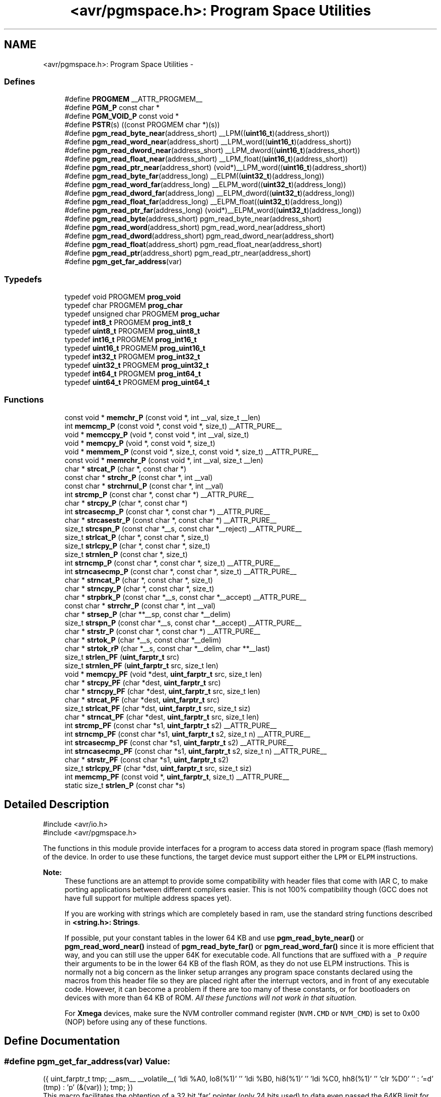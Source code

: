 .TH "<avr/pgmspace.h>: Program Space Utilities" 3 "9 Sep 2016" "Version 2.0.0" "avr-libc" \" -*- nroff -*-
.ad l
.nh
.SH NAME
<avr/pgmspace.h>: Program Space Utilities \- 
.SS "Defines"

.in +1c
.ti -1c
.RI "#define \fBPROGMEM\fP   __ATTR_PROGMEM__"
.br
.ti -1c
.RI "#define \fBPGM_P\fP   const char *"
.br
.ti -1c
.RI "#define \fBPGM_VOID_P\fP   const void *"
.br
.ti -1c
.RI "#define \fBPSTR\fP(s)   ((const PROGMEM char *)(s))"
.br
.ti -1c
.RI "#define \fBpgm_read_byte_near\fP(address_short)   __LPM((\fBuint16_t\fP)(address_short))"
.br
.ti -1c
.RI "#define \fBpgm_read_word_near\fP(address_short)   __LPM_word((\fBuint16_t\fP)(address_short))"
.br
.ti -1c
.RI "#define \fBpgm_read_dword_near\fP(address_short)   __LPM_dword((\fBuint16_t\fP)(address_short))"
.br
.ti -1c
.RI "#define \fBpgm_read_float_near\fP(address_short)   __LPM_float((\fBuint16_t\fP)(address_short))"
.br
.ti -1c
.RI "#define \fBpgm_read_ptr_near\fP(address_short)   (void*)__LPM_word((\fBuint16_t\fP)(address_short))"
.br
.ti -1c
.RI "#define \fBpgm_read_byte_far\fP(address_long)   __ELPM((\fBuint32_t\fP)(address_long))"
.br
.ti -1c
.RI "#define \fBpgm_read_word_far\fP(address_long)   __ELPM_word((\fBuint32_t\fP)(address_long))"
.br
.ti -1c
.RI "#define \fBpgm_read_dword_far\fP(address_long)   __ELPM_dword((\fBuint32_t\fP)(address_long))"
.br
.ti -1c
.RI "#define \fBpgm_read_float_far\fP(address_long)   __ELPM_float((\fBuint32_t\fP)(address_long))"
.br
.ti -1c
.RI "#define \fBpgm_read_ptr_far\fP(address_long)   (void*)__ELPM_word((\fBuint32_t\fP)(address_long))"
.br
.ti -1c
.RI "#define \fBpgm_read_byte\fP(address_short)   pgm_read_byte_near(address_short)"
.br
.ti -1c
.RI "#define \fBpgm_read_word\fP(address_short)   pgm_read_word_near(address_short)"
.br
.ti -1c
.RI "#define \fBpgm_read_dword\fP(address_short)   pgm_read_dword_near(address_short)"
.br
.ti -1c
.RI "#define \fBpgm_read_float\fP(address_short)   pgm_read_float_near(address_short)"
.br
.ti -1c
.RI "#define \fBpgm_read_ptr\fP(address_short)   pgm_read_ptr_near(address_short)"
.br
.ti -1c
.RI "#define \fBpgm_get_far_address\fP(var)"
.br
.in -1c
.SS "Typedefs"

.in +1c
.ti -1c
.RI "typedef void PROGMEM \fBprog_void\fP"
.br
.ti -1c
.RI "typedef char PROGMEM \fBprog_char\fP"
.br
.ti -1c
.RI "typedef unsigned char PROGMEM \fBprog_uchar\fP"
.br
.ti -1c
.RI "typedef \fBint8_t\fP PROGMEM \fBprog_int8_t\fP"
.br
.ti -1c
.RI "typedef \fBuint8_t\fP PROGMEM \fBprog_uint8_t\fP"
.br
.ti -1c
.RI "typedef \fBint16_t\fP PROGMEM \fBprog_int16_t\fP"
.br
.ti -1c
.RI "typedef \fBuint16_t\fP PROGMEM \fBprog_uint16_t\fP"
.br
.ti -1c
.RI "typedef \fBint32_t\fP PROGMEM \fBprog_int32_t\fP"
.br
.ti -1c
.RI "typedef \fBuint32_t\fP PROGMEM \fBprog_uint32_t\fP"
.br
.ti -1c
.RI "typedef \fBint64_t\fP PROGMEM \fBprog_int64_t\fP"
.br
.ti -1c
.RI "typedef \fBuint64_t\fP PROGMEM \fBprog_uint64_t\fP"
.br
.in -1c
.SS "Functions"

.in +1c
.ti -1c
.RI "const void * \fBmemchr_P\fP (const void *, int __val, size_t __len)"
.br
.ti -1c
.RI "int \fBmemcmp_P\fP (const void *, const void *, size_t) __ATTR_PURE__"
.br
.ti -1c
.RI "void * \fBmemccpy_P\fP (void *, const void *, int __val, size_t)"
.br
.ti -1c
.RI "void * \fBmemcpy_P\fP (void *, const void *, size_t)"
.br
.ti -1c
.RI "void * \fBmemmem_P\fP (const void *, size_t, const void *, size_t) __ATTR_PURE__"
.br
.ti -1c
.RI "const void * \fBmemrchr_P\fP (const void *, int __val, size_t __len)"
.br
.ti -1c
.RI "char * \fBstrcat_P\fP (char *, const char *)"
.br
.ti -1c
.RI "const char * \fBstrchr_P\fP (const char *, int __val)"
.br
.ti -1c
.RI "const char * \fBstrchrnul_P\fP (const char *, int __val)"
.br
.ti -1c
.RI "int \fBstrcmp_P\fP (const char *, const char *) __ATTR_PURE__"
.br
.ti -1c
.RI "char * \fBstrcpy_P\fP (char *, const char *)"
.br
.ti -1c
.RI "int \fBstrcasecmp_P\fP (const char *, const char *) __ATTR_PURE__"
.br
.ti -1c
.RI "char * \fBstrcasestr_P\fP (const char *, const char *) __ATTR_PURE__"
.br
.ti -1c
.RI "size_t \fBstrcspn_P\fP (const char *__s, const char *__reject) __ATTR_PURE__"
.br
.ti -1c
.RI "size_t \fBstrlcat_P\fP (char *, const char *, size_t)"
.br
.ti -1c
.RI "size_t \fBstrlcpy_P\fP (char *, const char *, size_t)"
.br
.ti -1c
.RI "size_t \fBstrnlen_P\fP (const char *, size_t)"
.br
.ti -1c
.RI "int \fBstrncmp_P\fP (const char *, const char *, size_t) __ATTR_PURE__"
.br
.ti -1c
.RI "int \fBstrncasecmp_P\fP (const char *, const char *, size_t) __ATTR_PURE__"
.br
.ti -1c
.RI "char * \fBstrncat_P\fP (char *, const char *, size_t)"
.br
.ti -1c
.RI "char * \fBstrncpy_P\fP (char *, const char *, size_t)"
.br
.ti -1c
.RI "char * \fBstrpbrk_P\fP (const char *__s, const char *__accept) __ATTR_PURE__"
.br
.ti -1c
.RI "const char * \fBstrrchr_P\fP (const char *, int __val)"
.br
.ti -1c
.RI "char * \fBstrsep_P\fP (char **__sp, const char *__delim)"
.br
.ti -1c
.RI "size_t \fBstrspn_P\fP (const char *__s, const char *__accept) __ATTR_PURE__"
.br
.ti -1c
.RI "char * \fBstrstr_P\fP (const char *, const char *) __ATTR_PURE__"
.br
.ti -1c
.RI "char * \fBstrtok_P\fP (char *__s, const char *__delim)"
.br
.ti -1c
.RI "char * \fBstrtok_rP\fP (char *__s, const char *__delim, char **__last)"
.br
.ti -1c
.RI "size_t \fBstrlen_PF\fP (\fBuint_farptr_t\fP src)"
.br
.ti -1c
.RI "size_t \fBstrnlen_PF\fP (\fBuint_farptr_t\fP src, size_t len)"
.br
.ti -1c
.RI "void * \fBmemcpy_PF\fP (void *dest, \fBuint_farptr_t\fP src, size_t len)"
.br
.ti -1c
.RI "char * \fBstrcpy_PF\fP (char *dest, \fBuint_farptr_t\fP src)"
.br
.ti -1c
.RI "char * \fBstrncpy_PF\fP (char *dest, \fBuint_farptr_t\fP src, size_t len)"
.br
.ti -1c
.RI "char * \fBstrcat_PF\fP (char *dest, \fBuint_farptr_t\fP src)"
.br
.ti -1c
.RI "size_t \fBstrlcat_PF\fP (char *dst, \fBuint_farptr_t\fP src, size_t siz)"
.br
.ti -1c
.RI "char * \fBstrncat_PF\fP (char *dest, \fBuint_farptr_t\fP src, size_t len)"
.br
.ti -1c
.RI "int \fBstrcmp_PF\fP (const char *s1, \fBuint_farptr_t\fP s2) __ATTR_PURE__"
.br
.ti -1c
.RI "int \fBstrncmp_PF\fP (const char *s1, \fBuint_farptr_t\fP s2, size_t n) __ATTR_PURE__"
.br
.ti -1c
.RI "int \fBstrcasecmp_PF\fP (const char *s1, \fBuint_farptr_t\fP s2) __ATTR_PURE__"
.br
.ti -1c
.RI "int \fBstrncasecmp_PF\fP (const char *s1, \fBuint_farptr_t\fP s2, size_t n) __ATTR_PURE__"
.br
.ti -1c
.RI "char * \fBstrstr_PF\fP (const char *s1, \fBuint_farptr_t\fP s2)"
.br
.ti -1c
.RI "size_t \fBstrlcpy_PF\fP (char *dst, \fBuint_farptr_t\fP src, size_t siz)"
.br
.ti -1c
.RI "int \fBmemcmp_PF\fP (const void *, \fBuint_farptr_t\fP, size_t) __ATTR_PURE__"
.br
.ti -1c
.RI "static size_t \fBstrlen_P\fP (const char *s)"
.br
.in -1c
.SH "Detailed Description"
.PP 
.PP
.nf
    #include <avr/io.h>
    #include <avr/pgmspace.h>
.fi
.PP
.PP
The functions in this module provide interfaces for a program to access data stored in program space (flash memory) of the device. In order to use these functions, the target device must support either the \fCLPM\fP or \fCELPM\fP instructions.
.PP
\fBNote:\fP
.RS 4
These functions are an attempt to provide some compatibility with header files that come with IAR C, to make porting applications between different compilers easier. This is not 100% compatibility though (GCC does not have full support for multiple address spaces yet).
.PP
If you are working with strings which are completely based in ram, use the standard string functions described in \fB<string.h>: Strings\fP.
.PP
If possible, put your constant tables in the lower 64 KB and use \fBpgm_read_byte_near()\fP or \fBpgm_read_word_near()\fP instead of \fBpgm_read_byte_far()\fP or \fBpgm_read_word_far()\fP since it is more efficient that way, and you can still use the upper 64K for executable code. All functions that are suffixed with a \fC_P\fP \fIrequire\fP their arguments to be in the lower 64 KB of the flash ROM, as they do not use ELPM instructions. This is normally not a big concern as the linker setup arranges any program space constants declared using the macros from this header file so they are placed right after the interrupt vectors, and in front of any executable code. However, it can become a problem if there are too many of these constants, or for bootloaders on devices with more than 64 KB of ROM. \fIAll these functions will not work in that situation.\fP
.PP
For \fBXmega\fP devices, make sure the NVM controller command register (\fCNVM.CMD\fP or \fCNVM_CMD\fP) is set to 0x00 (NOP) before using any of these functions. 
.RE
.PP

.SH "Define Documentation"
.PP 
.SS "#define pgm_get_far_address(var)"\fBValue:\fP
.PP
.nf
({                                                    \
    uint_farptr_t tmp;                                \
                                                      \
    __asm__ __volatile__(                             \
                                                      \
            'ldi    %A0, lo8(%1)'           '\n\t'    \
            'ldi    %B0, hi8(%1)'           '\n\t'    \
            'ldi    %C0, hh8(%1)'           '\n\t'    \
            'clr    %D0'                    '\n\t'    \
        :                                             \
            '=d' (tmp)                                \
        :                                             \
            'p'  (&(var))                             \
    );                                                \
    tmp;                                              \
})
.fi
This macro facilitates the obtention of a 32 bit 'far' pointer (only 24 bits used) to data even passed the 64KB limit for the 16 bit ordinary pointer. It is similar to the '&' operator, with some limitations.
.PP
Comments:
.PP
.IP "\(bu" 2
The overhead is minimal and it's mainly due to the 32 bit size operation.
.PP
.PP
.IP "\(bu" 2
24 bit sizes guarantees the code compatibility for use in future devices.
.PP
.PP
.IP "\(bu" 2
hh8() is an undocumented feature but seems to give the third significant byte of a 32 bit data and accepts symbols, complementing the functionality of hi8() and lo8(). There is not an equivalent assembler function to get the high significant byte.
.PP
.PP
.IP "\(bu" 2
'var' has to be resolved at linking time as an existing symbol, i.e, a simple type variable name, an array name (not an indexed element of the array, if the index is a constant the compiler does not complain but fails to get the address if optimization is enabled), a struct name or a struct field name, a function identifier, a linker defined identifier,...
.PP
.PP
.IP "\(bu" 2
The returned value is the identifier's VMA (virtual memory address) determined by the linker and falls in the corresponding memory region. The AVR Harvard architecture requires non overlapping VMA areas for the multiple address spaces in the processor: Flash ROM, RAM, and EEPROM. Typical offset for this are 0x00000000, 0x00800xx0, and 0x00810000 respectively, derived from the linker script used and linker options. The value returned can be seen then as a universal pointer. 
.PP

.SS "#define PGM_P   const char *"Used to declare a variable that is a pointer to a string in program space. 
.SS "#define pgm_read_byte(address_short)   pgm_read_byte_near(address_short)"Read a byte from the program space with a 16-bit (near) address.
.PP
\fBNote:\fP
.RS 4
The address is a byte address. The address is in the program space. 
.RE
.PP

.SS "#define pgm_read_byte_far(address_long)   __ELPM((\fBuint32_t\fP)(address_long))"Read a byte from the program space with a 32-bit (far) address.
.PP
\fBNote:\fP
.RS 4
The address is a byte address. The address is in the program space. 
.RE
.PP

.SS "#define pgm_read_byte_near(address_short)   __LPM((\fBuint16_t\fP)(address_short))"Read a byte from the program space with a 16-bit (near) address. 
.PP
\fBNote:\fP
.RS 4
The address is a byte address. The address is in the program space. 
.RE
.PP

.SS "#define pgm_read_dword(address_short)   pgm_read_dword_near(address_short)"Read a double word from the program space with a 16-bit (near) address.
.PP
\fBNote:\fP
.RS 4
The address is a byte address. The address is in the program space. 
.RE
.PP

.SS "#define pgm_read_dword_far(address_long)   __ELPM_dword((\fBuint32_t\fP)(address_long))"Read a double word from the program space with a 32-bit (far) address.
.PP
\fBNote:\fP
.RS 4
The address is a byte address. The address is in the program space. 
.RE
.PP

.SS "#define pgm_read_dword_near(address_short)   __LPM_dword((\fBuint16_t\fP)(address_short))"Read a double word from the program space with a 16-bit (near) address. 
.PP
\fBNote:\fP
.RS 4
The address is a byte address. The address is in the program space. 
.RE
.PP

.SS "#define pgm_read_float(address_short)   pgm_read_float_near(address_short)"Read a float from the program space with a 16-bit (near) address.
.PP
\fBNote:\fP
.RS 4
The address is a byte address. The address is in the program space. 
.RE
.PP

.SS "#define pgm_read_float_far(address_long)   __ELPM_float((\fBuint32_t\fP)(address_long))"Read a float from the program space with a 32-bit (far) address.
.PP
\fBNote:\fP
.RS 4
The address is a byte address. The address is in the program space. 
.RE
.PP

.SS "#define pgm_read_float_near(address_short)   __LPM_float((\fBuint16_t\fP)(address_short))"Read a float from the program space with a 16-bit (near) address. 
.PP
\fBNote:\fP
.RS 4
The address is a byte address. The address is in the program space. 
.RE
.PP

.SS "#define pgm_read_ptr(address_short)   pgm_read_ptr_near(address_short)"Read a pointer from the program space with a 16-bit (near) address.
.PP
\fBNote:\fP
.RS 4
The address is a byte address. The address is in the program space. 
.RE
.PP

.SS "#define pgm_read_ptr_far(address_long)   (void*)__ELPM_word((\fBuint32_t\fP)(address_long))"Read a pointer from the program space with a 32-bit (far) address.
.PP
\fBNote:\fP
.RS 4
The address is a byte address. The address is in the program space. 
.RE
.PP

.SS "#define pgm_read_ptr_near(address_short)   (void*)__LPM_word((\fBuint16_t\fP)(address_short))"Read a pointer from the program space with a 16-bit (near) address. 
.PP
\fBNote:\fP
.RS 4
The address is a byte address. The address is in the program space. 
.RE
.PP

.SS "#define pgm_read_word(address_short)   pgm_read_word_near(address_short)"Read a word from the program space with a 16-bit (near) address.
.PP
\fBNote:\fP
.RS 4
The address is a byte address. The address is in the program space. 
.RE
.PP

.SS "#define pgm_read_word_far(address_long)   __ELPM_word((\fBuint32_t\fP)(address_long))"Read a word from the program space with a 32-bit (far) address.
.PP
\fBNote:\fP
.RS 4
The address is a byte address. The address is in the program space. 
.RE
.PP

.SS "#define pgm_read_word_near(address_short)   __LPM_word((\fBuint16_t\fP)(address_short))"Read a word from the program space with a 16-bit (near) address. 
.PP
\fBNote:\fP
.RS 4
The address is a byte address. The address is in the program space. 
.RE
.PP

.SS "#define PGM_VOID_P   const void *"Used to declare a generic pointer to an object in program space. 
.SS "#define PROGMEM   __ATTR_PROGMEM__"Attribute to use in order to declare an object being located in flash ROM. 
.SS "#define PSTR(s)   ((const PROGMEM char *)(s))"Used to declare a static pointer to a string in program space. 
.SH "Typedef Documentation"
.PP 
.SS "\fBprog_char\fP"\fBNote:\fP
.RS 4
DEPRECATED
.RE
.PP
This typedef is now deprecated because the usage of the __progmem__ attribute on a type is not supported in GCC. However, the use of the __progmem__ attribute on a variable declaration is supported, and this is now the recommended usage.
.PP
The typedef is only visible if the macro __PROG_TYPES_COMPAT__ has been defined before including <\fBavr/pgmspace.h\fP> (either by a \fC#define\fP directive, or by a -D compiler option.)
.PP
Type of a 'char' object located in flash ROM. 
.SS "\fBprog_int16_t\fP"\fBNote:\fP
.RS 4
DEPRECATED
.RE
.PP
This typedef is now deprecated because the usage of the __progmem__ attribute on a type is not supported in GCC. However, the use of the __progmem__ attribute on a variable declaration is supported, and this is now the recommended usage.
.PP
The typedef is only visible if the macro __PROG_TYPES_COMPAT__ has been defined before including <\fBavr/pgmspace.h\fP> (either by a \fC#define\fP directive, or by a -D compiler option.)
.PP
Type of an 'int16_t' object located in flash ROM. 
.SS "\fBprog_int32_t\fP"\fBNote:\fP
.RS 4
DEPRECATED
.RE
.PP
This typedef is now deprecated because the usage of the __progmem__ attribute on a type is not supported in GCC. However, the use of the __progmem__ attribute on a variable declaration is supported, and this is now the recommended usage.
.PP
The typedef is only visible if the macro __PROG_TYPES_COMPAT__ has been defined before including <\fBavr/pgmspace.h\fP> (either by a \fC#define\fP directive, or by a -D compiler option.)
.PP
Type of an 'int32_t' object located in flash ROM. 
.SS "\fBprog_int64_t\fP"\fBNote:\fP
.RS 4
DEPRECATED
.RE
.PP
This typedef is now deprecated because the usage of the __progmem__ attribute on a type is not supported in GCC. However, the use of the __progmem__ attribute on a variable declaration is supported, and this is now the recommended usage.
.PP
The typedef is only visible if the macro __PROG_TYPES_COMPAT__ has been defined before including <\fBavr/pgmspace.h\fP> (either by a \fC#define\fP directive, or by a -D compiler option.)
.PP
Type of an 'int64_t' object located in flash ROM.
.PP
\fBNote:\fP
.RS 4
This type is not available when the compiler option -mint8 is in effect. 
.RE
.PP

.SS "\fBprog_int8_t\fP"\fBNote:\fP
.RS 4
DEPRECATED
.RE
.PP
This typedef is now deprecated because the usage of the __progmem__ attribute on a type is not supported in GCC. However, the use of the __progmem__ attribute on a variable declaration is supported, and this is now the recommended usage.
.PP
The typedef is only visible if the macro __PROG_TYPES_COMPAT__ has been defined before including <\fBavr/pgmspace.h\fP> (either by a \fC#define\fP directive, or by a -D compiler option.)
.PP
Type of an 'int8_t' object located in flash ROM. 
.SS "\fBprog_uchar\fP"\fBNote:\fP
.RS 4
DEPRECATED
.RE
.PP
This typedef is now deprecated because the usage of the __progmem__ attribute on a type is not supported in GCC. However, the use of the __progmem__ attribute on a variable declaration is supported, and this is now the recommended usage.
.PP
The typedef is only visible if the macro __PROG_TYPES_COMPAT__ has been defined before including <\fBavr/pgmspace.h\fP> (either by a \fC#define\fP directive, or by a -D compiler option.)
.PP
Type of an 'unsigned char' object located in flash ROM. 
.SS "\fBprog_uint16_t\fP"\fBNote:\fP
.RS 4
DEPRECATED
.RE
.PP
This typedef is now deprecated because the usage of the __progmem__ attribute on a type is not supported in GCC. However, the use of the __progmem__ attribute on a variable declaration is supported, and this is now the recommended usage.
.PP
The typedef is only visible if the macro __PROG_TYPES_COMPAT__ has been defined before including <\fBavr/pgmspace.h\fP> (either by a \fC#define\fP directive, or by a -D compiler option.)
.PP
Type of an 'uint16_t' object located in flash ROM. 
.SS "\fBprog_uint32_t\fP"\fBNote:\fP
.RS 4
DEPRECATED
.RE
.PP
This typedef is now deprecated because the usage of the __progmem__ attribute on a type is not supported in GCC. However, the use of the __progmem__ attribute on a variable declaration is supported, and this is now the recommended usage.
.PP
The typedef is only visible if the macro __PROG_TYPES_COMPAT__ has been defined before including <\fBavr/pgmspace.h\fP> (either by a \fC#define\fP directive, or by a -D compiler option.)
.PP
Type of an 'uint32_t' object located in flash ROM. 
.SS "\fBprog_uint64_t\fP"\fBNote:\fP
.RS 4
DEPRECATED
.RE
.PP
This typedef is now deprecated because the usage of the __progmem__ attribute on a type is not supported in GCC. However, the use of the __progmem__ attribute on a variable declaration is supported, and this is now the recommended usage.
.PP
The typedef is only visible if the macro __PROG_TYPES_COMPAT__ has been defined before including <\fBavr/pgmspace.h\fP> (either by a \fC#define\fP directive, or by a -D compiler option.)
.PP
Type of an 'uint64_t' object located in flash ROM.
.PP
\fBNote:\fP
.RS 4
This type is not available when the compiler option -mint8 is in effect. 
.RE
.PP

.SS "\fBprog_uint8_t\fP"\fBNote:\fP
.RS 4
DEPRECATED
.RE
.PP
This typedef is now deprecated because the usage of the __progmem__ attribute on a type is not supported in GCC. However, the use of the __progmem__ attribute on a variable declaration is supported, and this is now the recommended usage.
.PP
The typedef is only visible if the macro __PROG_TYPES_COMPAT__ has been defined before including <\fBavr/pgmspace.h\fP> (either by a \fC#define\fP directive, or by a -D compiler option.)
.PP
Type of an 'uint8_t' object located in flash ROM. 
.SS "\fBprog_void\fP"\fBNote:\fP
.RS 4
DEPRECATED
.RE
.PP
This typedef is now deprecated because the usage of the __progmem__ attribute on a type is not supported in GCC. However, the use of the __progmem__ attribute on a variable declaration is supported, and this is now the recommended usage.
.PP
The typedef is only visible if the macro __PROG_TYPES_COMPAT__ has been defined before including <\fBavr/pgmspace.h\fP> (either by a \fC#define\fP directive, or by a -D compiler option.)
.PP
Type of a 'void' object located in flash ROM. Does not make much sense by itself, but can be used to declare a 'void *' object in flash ROM. 
.SH "Function Documentation"
.PP 
.SS "void * memccpy_P (void * dest, const void * src, int val, size_t len)"This function is similar to \fBmemccpy()\fP except that \fCsrc\fP is pointer to a string in program space. 
.SS "const void * memchr_P (const void * s, int val, size_t len)"
.PP
Scan flash memory for a character. The \fBmemchr_P()\fP function scans the first \fClen\fP bytes of the flash memory area pointed to by \fCs\fP for the character \fCval\fP. The first byte to match \fCval\fP (interpreted as an unsigned character) stops the operation.
.PP
\fBReturns:\fP
.RS 4
The \fBmemchr_P()\fP function returns a pointer to the matching byte or \fCNULL\fP if the character does not occur in the given memory area. 
.RE
.PP

.SS "int memcmp_P (const void * s1, const void * s2, size_t len)"
.PP
Compare memory areas. The \fBmemcmp_P()\fP function compares the first \fClen\fP bytes of the memory areas \fCs1\fP and flash \fCs2\fP. The comparision is performed using unsigned char operations.
.PP
\fBReturns:\fP
.RS 4
The \fBmemcmp_P()\fP function returns an integer less than, equal to, or greater than zero if the first \fClen\fP bytes of \fCs1\fP is found, respectively, to be less than, to match, or be greater than the first \fClen\fP bytes of \fCs2\fP. 
.RE
.PP

.SS "int memcmp_PF (const void * s1, \fBuint_farptr_t\fP s2, size_t len)"
.PP
Compare memory areas. The \fBmemcmp_PF()\fP function compares the first \fClen\fP bytes of the memory areas \fCs1\fP and flash \fCs2\fP. The comparision is performed using unsigned char operations. It is an equivalent of \fBmemcmp_P()\fP function, except that it is capable working on all FLASH including the exteded area above 64kB.
.PP
\fBReturns:\fP
.RS 4
The \fBmemcmp_PF()\fP function returns an integer less than, equal to, or greater than zero if the first \fClen\fP bytes of \fCs1\fP is found, respectively, to be less than, to match, or be greater than the first \fClen\fP bytes of \fCs2\fP. 
.RE
.PP

.SS "void * memcpy_P (void * dest, const void * src, size_t n)"The \fBmemcpy_P()\fP function is similar to \fBmemcpy()\fP, except the src string resides in program space.
.PP
\fBReturns:\fP
.RS 4
The \fBmemcpy_P()\fP function returns a pointer to dest. 
.RE
.PP

.SS "void * memcpy_PF (void * dest, \fBuint_farptr_t\fP src, size_t n)"
.PP
Copy a memory block from flash to SRAM. The \fBmemcpy_PF()\fP function is similar to \fBmemcpy()\fP, except the data is copied from the program space and is addressed using a far pointer.
.PP
\fBParameters:\fP
.RS 4
\fIdest\fP A pointer to the destination buffer 
.br
\fIsrc\fP A far pointer to the origin of data in flash memory 
.br
\fIn\fP The number of bytes to be copied
.RE
.PP
\fBReturns:\fP
.RS 4
The \fBmemcpy_PF()\fP function returns a pointer to \fIdst\fP. The contents of RAMPZ SFR are undefined when the function returns. 
.RE
.PP

.SS "void * memmem_P (const void * s1, size_t len1, const void * s2, size_t len2)"The \fBmemmem_P()\fP function is similar to \fBmemmem()\fP except that \fCs2\fP is pointer to a string in program space. 
.SS "const void memrchr_P (const void * src, int val, size_t len)"The \fBmemrchr_P()\fP function is like the \fBmemchr_P()\fP function, except that it searches backwards from the end of the \fClen\fP bytes pointed to by \fCsrc\fP instead of forwards from the front. (Glibc, GNU extension.)
.PP
\fBReturns:\fP
.RS 4
The \fBmemrchr_P()\fP function returns a pointer to the matching byte or \fCNULL\fP if the character does not occur in the given memory area. 
.RE
.PP

.SS "int strcasecmp_P (const char * s1, const char * s2)"
.PP
Compare two strings ignoring case. The \fBstrcasecmp_P()\fP function compares the two strings \fCs1\fP and \fCs2\fP, ignoring the case of the characters.
.PP
\fBParameters:\fP
.RS 4
\fIs1\fP A pointer to a string in the devices SRAM. 
.br
\fIs2\fP A pointer to a string in the devices Flash.
.RE
.PP
\fBReturns:\fP
.RS 4
The \fBstrcasecmp_P()\fP function returns an integer less than, equal to, or greater than zero if \fCs1\fP is found, respectively, to be less than, to match, or be greater than \fCs2\fP. A consequence of the ordering used by \fBstrcasecmp_P()\fP is that if \fCs1\fP is an initial substring of \fCs2\fP, then \fCs1\fP is considered to be 'less than' \fCs2\fP. 
.RE
.PP

.SS "int strcasecmp_PF (const char * s1, \fBuint_farptr_t\fP s2)"
.PP
Compare two strings ignoring case. The \fBstrcasecmp_PF()\fP function compares the two strings \fIs1\fP and \fIs2\fP, ignoring the case of the characters.
.PP
\fBParameters:\fP
.RS 4
\fIs1\fP A pointer to the first string in SRAM 
.br
\fIs2\fP A far pointer to the second string in Flash
.RE
.PP
\fBReturns:\fP
.RS 4
The \fBstrcasecmp_PF()\fP function returns an integer less than, equal to, or greater than zero if \fIs1\fP is found, respectively, to be less than, to match, or be greater than \fIs2\fP. The contents of RAMPZ SFR are undefined when the function returns. 
.RE
.PP

.SS "char * strcasestr_P (const char * s1, const char * s2)"This funtion is similar to \fBstrcasestr()\fP except that \fCs2\fP is pointer to a string in program space. 
.SS "char * strcat_P (char * dest, const char * src)"The \fBstrcat_P()\fP function is similar to \fBstrcat()\fP except that the \fIsrc\fP string must be located in program space (flash).
.PP
\fBReturns:\fP
.RS 4
The \fBstrcat()\fP function returns a pointer to the resulting string \fIdest\fP. 
.RE
.PP

.SS "char * strcat_PF (char * dst, \fBuint_farptr_t\fP src)"
.PP
Concatenates two strings. The \fBstrcat_PF()\fP function is similar to \fBstrcat()\fP except that the \fIsrc\fP string must be located in program space (flash) and is addressed using a far pointer
.PP
\fBParameters:\fP
.RS 4
\fIdst\fP A pointer to the destination string in SRAM 
.br
\fIsrc\fP A far pointer to the string to be appended in Flash
.RE
.PP
\fBReturns:\fP
.RS 4
The \fBstrcat_PF()\fP function returns a pointer to the resulting string \fIdst\fP. The contents of RAMPZ SFR are undefined when the function returns 
.RE
.PP

.SS "const char * strchr_P (const char * s, int val)"
.PP
Locate character in program space string. The \fBstrchr_P()\fP function locates the first occurrence of \fCval\fP (converted to a char) in the string pointed to by \fCs\fP in program space. The terminating null character is considered to be part of the string.
.PP
The \fBstrchr_P()\fP function is similar to \fBstrchr()\fP except that \fCs\fP is pointer to a string in program space.
.PP
\fBReturns:\fP
.RS 4
The \fBstrchr_P()\fP function returns a pointer to the matched character or \fCNULL\fP if the character is not found. 
.RE
.PP

.SS "const char * strchrnul_P (const char * s, int c)"The \fBstrchrnul_P()\fP function is like \fBstrchr_P()\fP except that if \fCc\fP is not found in \fCs\fP, then it returns a pointer to the null byte at the end of \fCs\fP, rather than \fCNULL\fP. (Glibc, GNU extension.)
.PP
\fBReturns:\fP
.RS 4
The \fBstrchrnul_P()\fP function returns a pointer to the matched character, or a pointer to the null byte at the end of \fCs\fP (i.e., \fCs+strlen\fP(s)) if the character is not found. 
.RE
.PP

.SS "int strcmp_P (const char * s1, const char * s2)"The \fBstrcmp_P()\fP function is similar to \fBstrcmp()\fP except that \fCs2\fP is pointer to a string in program space.
.PP
\fBReturns:\fP
.RS 4
The \fBstrcmp_P()\fP function returns an integer less than, equal to, or greater than zero if \fCs1\fP is found, respectively, to be less than, to match, or be greater than \fCs2\fP. A consequence of the ordering used by \fBstrcmp_P()\fP is that if \fCs1\fP is an initial substring of \fCs2\fP, then \fCs1\fP is considered to be 'less than' \fCs2\fP. 
.RE
.PP

.SS "int strcmp_PF (const char * s1, \fBuint_farptr_t\fP s2)"
.PP
Compares two strings. The \fBstrcmp_PF()\fP function is similar to \fBstrcmp()\fP except that \fIs2\fP is a far pointer to a string in program space.
.PP
\fBParameters:\fP
.RS 4
\fIs1\fP A pointer to the first string in SRAM 
.br
\fIs2\fP A far pointer to the second string in Flash
.RE
.PP
\fBReturns:\fP
.RS 4
The \fBstrcmp_PF()\fP function returns an integer less than, equal to, or greater than zero if \fIs1\fP is found, respectively, to be less than, to match, or be greater than \fIs2\fP. The contents of RAMPZ SFR are undefined when the function returns. 
.RE
.PP

.SS "char * strcpy_P (char * dest, const char * src)"The \fBstrcpy_P()\fP function is similar to \fBstrcpy()\fP except that src is a pointer to a string in program space.
.PP
\fBReturns:\fP
.RS 4
The \fBstrcpy_P()\fP function returns a pointer to the destination string dest. 
.RE
.PP

.SS "char * strcpy_PF (char * dst, \fBuint_farptr_t\fP src)"
.PP
Duplicate a string. The \fBstrcpy_PF()\fP function is similar to \fBstrcpy()\fP except that \fIsrc\fP is a far pointer to a string in program space.
.PP
\fBParameters:\fP
.RS 4
\fIdst\fP A pointer to the destination string in SRAM 
.br
\fIsrc\fP A far pointer to the source string in Flash
.RE
.PP
\fBReturns:\fP
.RS 4
The \fBstrcpy_PF()\fP function returns a pointer to the destination string \fIdst\fP. The contents of RAMPZ SFR are undefined when the funcion returns. 
.RE
.PP

.SS "size_t strcspn_P (const char * s, const char * reject)"The \fBstrcspn_P()\fP function calculates the length of the initial segment of \fCs\fP which consists entirely of characters not in \fCreject\fP. This function is similar to \fBstrcspn()\fP except that \fCreject\fP is a pointer to a string in program space.
.PP
\fBReturns:\fP
.RS 4
The \fBstrcspn_P()\fP function returns the number of characters in the initial segment of \fCs\fP which are not in the string \fCreject\fP. The terminating zero is not considered as a part of string. 
.RE
.PP

.SS "size_t strlcat_P (char * dst, const char * src, size_t siz)"
.PP
Concatenate two strings. The \fBstrlcat_P()\fP function is similar to \fBstrlcat()\fP, except that the \fCsrc\fP string must be located in program space (flash).
.PP
Appends \fCsrc\fP to string \fCdst\fP of size \fCsiz\fP (unlike \fBstrncat()\fP, \fCsiz\fP is the full size of \fCdst\fP, not space left). At most \fCsiz-1\fP characters will be copied. Always NULL terminates (unless \fCsiz\fP <= \fCstrlen(dst)\fP).
.PP
\fBReturns:\fP
.RS 4
The \fBstrlcat_P()\fP function returns strlen(src) + MIN(siz, strlen(initial dst)). If retval >= siz, truncation occurred. 
.RE
.PP

.SS "size_t strlcat_PF (char * dst, \fBuint_farptr_t\fP src, size_t n)"
.PP
Concatenate two strings. The \fBstrlcat_PF()\fP function is similar to \fBstrlcat()\fP, except that the \fIsrc\fP string must be located in program space (flash) and is addressed using a far pointer.
.PP
Appends src to string dst of size \fIn\fP (unlike \fBstrncat()\fP, \fIn\fP is the full size of \fIdst\fP, not space left). At most \fIn-1\fP characters will be copied. Always NULL terminates (unless \fIn\fP <= strlen(\fIdst\fP)).
.PP
\fBParameters:\fP
.RS 4
\fIdst\fP A pointer to the destination string in SRAM 
.br
\fIsrc\fP A far pointer to the source string in Flash 
.br
\fIn\fP The total number of bytes allocated to the destination string
.RE
.PP
\fBReturns:\fP
.RS 4
The \fBstrlcat_PF()\fP function returns strlen(\fIsrc\fP) + MIN(\fIn\fP, strlen(initial \fIdst\fP)). If retval >= \fIn\fP, truncation occurred. The contents of RAMPZ SFR are undefined when the funcion returns. 
.RE
.PP

.SS "size_t strlcpy_P (char * dst, const char * src, size_t siz)"
.PP
Copy a string from progmem to RAM. Copy \fCsrc\fP to string \fCdst\fP of size \fCsiz\fP. At most \fCsiz-1\fP characters will be copied. Always NULL terminates (unless \fCsiz\fP == 0). The \fBstrlcpy_P()\fP function is similar to \fBstrlcpy()\fP except that the \fCsrc\fP is pointer to a string in memory space.
.PP
\fBReturns:\fP
.RS 4
The \fBstrlcpy_P()\fP function returns strlen(src). If retval >= siz, truncation occurred. 
.RE
.PP

.SS "size_t strlcpy_PF (char * dst, \fBuint_farptr_t\fP src, size_t siz)"
.PP
Copy a string from progmem to RAM. Copy src to string dst of size siz. At most siz-1 characters will be copied. Always NULL terminates (unless siz == 0).
.PP
\fBReturns:\fP
.RS 4
The \fBstrlcpy_PF()\fP function returns strlen(src). If retval >= siz, truncation occurred. The contents of RAMPZ SFR are undefined when the function returns. 
.RE
.PP

.SS "size_t strlen_P (const char * src)\fC [static]\fP"The \fBstrlen_P()\fP function is similar to \fBstrlen()\fP, except that src is a pointer to a string in program space.
.PP
\fBReturns:\fP
.RS 4
The \fBstrlen_P()\fP function returns the number of characters in src.
.RE
.PP
\fBNote:\fP
.RS 4
\fBstrlen_P()\fP is implemented as an inline function in the \fBavr/pgmspace.h\fP header file, which will check if the length of the string is a constant and known at compile time. If it is not known at compile time, the macro will issue a call to __strlen_P() which will then calculate the length of the string as normal. 
.RE
.PP

.SS "size_t strlen_PF (\fBuint_farptr_t\fP s)"
.PP
Obtain the length of a string. The \fBstrlen_PF()\fP function is similar to \fBstrlen()\fP, except that \fIs\fP is a far pointer to a string in program space.
.PP
\fBParameters:\fP
.RS 4
\fIs\fP A far pointer to the string in flash
.RE
.PP
\fBReturns:\fP
.RS 4
The \fBstrlen_PF()\fP function returns the number of characters in \fIs\fP. The contents of RAMPZ SFR are undefined when the function returns. 
.RE
.PP

.SS "int strncasecmp_P (const char * s1, const char * s2, size_t n)"
.PP
Compare two strings ignoring case. The \fBstrncasecmp_P()\fP function is similar to \fBstrcasecmp_P()\fP, except it only compares the first \fCn\fP characters of \fCs1\fP.
.PP
\fBParameters:\fP
.RS 4
\fIs1\fP A pointer to a string in the devices SRAM. 
.br
\fIs2\fP A pointer to a string in the devices Flash. 
.br
\fIn\fP The maximum number of bytes to compare.
.RE
.PP
\fBReturns:\fP
.RS 4
The \fBstrncasecmp_P()\fP function returns an integer less than, equal to, or greater than zero if \fCs1\fP (or the first \fCn\fP bytes thereof) is found, respectively, to be less than, to match, or be greater than \fCs2\fP. A consequence of the ordering used by \fBstrncasecmp_P()\fP is that if \fCs1\fP is an initial substring of \fCs2\fP, then \fCs1\fP is considered to be 'less than' \fCs2\fP. 
.RE
.PP

.SS "int strncasecmp_PF (const char * s1, \fBuint_farptr_t\fP s2, size_t n)"
.PP
Compare two strings ignoring case. The \fBstrncasecmp_PF()\fP function is similar to \fBstrcasecmp_PF()\fP, except it only compares the first \fIn\fP characters of \fIs1\fP and the string in flash is addressed using a far pointer.
.PP
\fBParameters:\fP
.RS 4
\fIs1\fP A pointer to a string in SRAM 
.br
\fIs2\fP A far pointer to a string in Flash 
.br
\fIn\fP The maximum number of bytes to compare
.RE
.PP
\fBReturns:\fP
.RS 4
The \fBstrncasecmp_PF()\fP function returns an integer less than, equal to, or greater than zero if \fIs1\fP (or the first \fIn\fP bytes thereof) is found, respectively, to be less than, to match, or be greater than \fIs2\fP. The contents of RAMPZ SFR are undefined when the function returns. 
.RE
.PP

.SS "char * strncat_P (char * dest, const char * src, size_t len)"
.PP
Concatenate two strings. The \fBstrncat_P()\fP function is similar to \fBstrncat()\fP, except that the \fIsrc\fP string must be located in program space (flash).
.PP
\fBReturns:\fP
.RS 4
The \fBstrncat_P()\fP function returns a pointer to the resulting string dest. 
.RE
.PP

.SS "char * strncat_PF (char * dst, \fBuint_farptr_t\fP src, size_t n)"
.PP
Concatenate two strings. The \fBstrncat_PF()\fP function is similar to \fBstrncat()\fP, except that the \fIsrc\fP string must be located in program space (flash) and is addressed using a far pointer.
.PP
\fBParameters:\fP
.RS 4
\fIdst\fP A pointer to the destination string in SRAM 
.br
\fIsrc\fP A far pointer to the source string in Flash 
.br
\fIn\fP The maximum number of bytes to append
.RE
.PP
\fBReturns:\fP
.RS 4
The \fBstrncat_PF()\fP function returns a pointer to the resulting string \fIdst\fP. The contents of RAMPZ SFR are undefined when the function returns. 
.RE
.PP

.SS "int strncmp_P (const char * s1, const char * s2, size_t n)"The \fBstrncmp_P()\fP function is similar to \fBstrcmp_P()\fP except it only compares the first (at most) n characters of s1 and s2.
.PP
\fBReturns:\fP
.RS 4
The \fBstrncmp_P()\fP function returns an integer less than, equal to, or greater than zero if s1 (or the first n bytes thereof) is found, respectively, to be less than, to match, or be greater than s2. 
.RE
.PP

.SS "int strncmp_PF (const char * s1, \fBuint_farptr_t\fP s2, size_t n)"
.PP
Compare two strings with limited length. The \fBstrncmp_PF()\fP function is similar to \fBstrcmp_PF()\fP except it only compares the first (at most) \fIn\fP characters of \fIs1\fP and \fIs2\fP.
.PP
\fBParameters:\fP
.RS 4
\fIs1\fP A pointer to the first string in SRAM 
.br
\fIs2\fP A far pointer to the second string in Flash 
.br
\fIn\fP The maximum number of bytes to compare
.RE
.PP
\fBReturns:\fP
.RS 4
The \fBstrncmp_PF()\fP function returns an integer less than, equal to, or greater than zero if \fIs1\fP (or the first \fIn\fP bytes thereof) is found, respectively, to be less than, to match, or be greater than \fIs2\fP. The contents of RAMPZ SFR are undefined when the function returns. 
.RE
.PP

.SS "char * strncpy_P (char * dest, const char * src, size_t n)"The \fBstrncpy_P()\fP function is similar to \fBstrcpy_P()\fP except that not more than n bytes of src are copied. Thus, if there is no null byte among the first n bytes of src, the result will not be null-terminated.
.PP
In the case where the length of src is less than that of n, the remainder of dest will be padded with nulls.
.PP
\fBReturns:\fP
.RS 4
The \fBstrncpy_P()\fP function returns a pointer to the destination string dest. 
.RE
.PP

.SS "char * strncpy_PF (char * dst, \fBuint_farptr_t\fP src, size_t n)"
.PP
Duplicate a string until a limited length. The \fBstrncpy_PF()\fP function is similar to \fBstrcpy_PF()\fP except that not more than \fIn\fP bytes of \fIsrc\fP are copied. Thus, if there is no null byte among the first \fIn\fP bytes of \fIsrc\fP, the result will not be null-terminated.
.PP
In the case where the length of \fIsrc\fP is less than that of \fIn\fP, the remainder of \fIdst\fP will be padded with nulls.
.PP
\fBParameters:\fP
.RS 4
\fIdst\fP A pointer to the destination string in SRAM 
.br
\fIsrc\fP A far pointer to the source string in Flash 
.br
\fIn\fP The maximum number of bytes to copy
.RE
.PP
\fBReturns:\fP
.RS 4
The \fBstrncpy_PF()\fP function returns a pointer to the destination string \fIdst\fP. The contents of RAMPZ SFR are undefined when the function returns. 
.RE
.PP

.SS "size_t strnlen_P (const char * src, size_t len)"
.PP
Determine the length of a fixed-size string. The \fBstrnlen_P()\fP function is similar to \fBstrnlen()\fP, except that \fCsrc\fP is a pointer to a string in program space.
.PP
\fBReturns:\fP
.RS 4
The strnlen_P function returns strlen_P(src), if that is less than \fClen\fP, or \fClen\fP if there is no '\\0' character among the first \fClen\fP characters pointed to by \fCsrc\fP. 
.RE
.PP

.SS "size_t strnlen_PF (\fBuint_farptr_t\fP s, size_t len)"
.PP
Determine the length of a fixed-size string. The \fBstrnlen_PF()\fP function is similar to \fBstrnlen()\fP, except that \fIs\fP is a far pointer to a string in program space.
.PP
\fBParameters:\fP
.RS 4
\fIs\fP A far pointer to the string in Flash 
.br
\fIlen\fP The maximum number of length to return
.RE
.PP
\fBReturns:\fP
.RS 4
The strnlen_PF function returns strlen_P(\fIs\fP), if that is less than \fIlen\fP, or \fIlen\fP if there is no '\\0' character among the first \fIlen\fP characters pointed to by \fIs\fP. The contents of RAMPZ SFR are undefined when the function returns. 
.RE
.PP

.SS "char * strpbrk_P (const char * s, const char * accept)"The \fBstrpbrk_P()\fP function locates the first occurrence in the string \fCs\fP of any of the characters in the flash string \fCaccept\fP. This function is similar to \fBstrpbrk()\fP except that \fCaccept\fP is a pointer to a string in program space.
.PP
\fBReturns:\fP
.RS 4
The \fBstrpbrk_P()\fP function returns a pointer to the character in \fCs\fP that matches one of the characters in \fCaccept\fP, or \fCNULL\fP if no such character is found. The terminating zero is not considered as a part of string: if one or both args are empty, the result will \fCNULL\fP. 
.RE
.PP

.SS "const char * strrchr_P (const char * s, int val)"
.PP
Locate character in string. The \fBstrrchr_P()\fP function returns a pointer to the last occurrence of the character \fCval\fP in the flash string \fCs\fP.
.PP
\fBReturns:\fP
.RS 4
The \fBstrrchr_P()\fP function returns a pointer to the matched character or \fCNULL\fP if the character is not found. 
.RE
.PP

.SS "char * strsep_P (char ** sp, const char * delim)"
.PP
Parse a string into tokens. The \fBstrsep_P()\fP function locates, in the string referenced by \fC*sp\fP, the first occurrence of any character in the string \fCdelim\fP (or the terminating '\\0' character) and replaces it with a '\\0'. The location of the next character after the delimiter character (or \fCNULL\fP, if the end of the string was reached) is stored in \fC*sp\fP. An ``empty'' field, i.e. one caused by two adjacent delimiter characters, can be detected by comparing the location referenced by the pointer returned in \fC*sp\fP to '\\0'. This function is similar to \fBstrsep()\fP except that \fCdelim\fP is a pointer to a string in program space.
.PP
\fBReturns:\fP
.RS 4
The \fBstrsep_P()\fP function returns a pointer to the original value of \fC*sp\fP. If \fC*sp\fP is initially \fCNULL\fP, \fBstrsep_P()\fP returns \fCNULL\fP. 
.RE
.PP

.SS "size_t strspn_P (const char * s, const char * accept)"The \fBstrspn_P()\fP function calculates the length of the initial segment of \fCs\fP which consists entirely of characters in \fCaccept\fP. This function is similar to \fBstrspn()\fP except that \fCaccept\fP is a pointer to a string in program space.
.PP
\fBReturns:\fP
.RS 4
The \fBstrspn_P()\fP function returns the number of characters in the initial segment of \fCs\fP which consist only of characters from \fCaccept\fP. The terminating zero is not considered as a part of string. 
.RE
.PP

.SS "char * strstr_P (const char * s1, const char * s2)"
.PP
Locate a substring. The \fBstrstr_P()\fP function finds the first occurrence of the substring \fCs2\fP in the string \fCs1\fP. The terminating '\\0' characters are not compared. The \fBstrstr_P()\fP function is similar to \fBstrstr()\fP except that \fCs2\fP is pointer to a string in program space.
.PP
\fBReturns:\fP
.RS 4
The \fBstrstr_P()\fP function returns a pointer to the beginning of the substring, or NULL if the substring is not found. If \fCs2\fP points to a string of zero length, the function returns \fCs1\fP. 
.RE
.PP

.SS "char * strstr_PF (const char * s1, \fBuint_farptr_t\fP s2)"
.PP
Locate a substring. The \fBstrstr_PF()\fP function finds the first occurrence of the substring \fCs2\fP in the string \fCs1\fP. The terminating '\\0' characters are not compared. The \fBstrstr_PF()\fP function is similar to \fBstrstr()\fP except that \fCs2\fP is a far pointer to a string in program space.
.PP
\fBReturns:\fP
.RS 4
The \fBstrstr_PF()\fP function returns a pointer to the beginning of the substring, or NULL if the substring is not found. If \fCs2\fP points to a string of zero length, the function returns \fCs1\fP. The contents of RAMPZ SFR are undefined when the function returns. 
.RE
.PP

.SS "char * strtok_P (char * s, const char * delim)"
.PP
Parses the string into tokens. \fBstrtok_P()\fP parses the string \fCs\fP into tokens. The first call to \fBstrtok_P()\fP should have \fCs\fP as its first argument. Subsequent calls should have the first argument set to NULL. If a token ends with a delimiter, this delimiting character is overwritten with a '\\0' and a pointer to the next character is saved for the next call to \fBstrtok_P()\fP. The delimiter string \fCdelim\fP may be different for each call.
.PP
The \fBstrtok_P()\fP function is similar to \fBstrtok()\fP except that \fCdelim\fP is pointer to a string in program space.
.PP
\fBReturns:\fP
.RS 4
The \fBstrtok_P()\fP function returns a pointer to the next token or NULL when no more tokens are found.
.RE
.PP
\fBNote:\fP
.RS 4
\fBstrtok_P()\fP is NOT reentrant. For a reentrant version of this function see \fBstrtok_rP()\fP. 
.RE
.PP

.SS "char * strtok_rP (char * string, const char * delim, char ** last)"
.PP
Parses string into tokens. The \fBstrtok_rP()\fP function parses \fCstring\fP into tokens. The first call to \fBstrtok_rP()\fP should have string as its first argument. Subsequent calls should have the first argument set to NULL. If a token ends with a delimiter, this delimiting character is overwritten with a '\\0' and a pointer to the next character is saved for the next call to \fBstrtok_rP()\fP. The delimiter string \fCdelim\fP may be different for each call. \fClast\fP is a user allocated char* pointer. It must be the same while parsing the same string. \fBstrtok_rP()\fP is a reentrant version of \fBstrtok_P()\fP.
.PP
The \fBstrtok_rP()\fP function is similar to \fBstrtok_r()\fP except that \fCdelim\fP is pointer to a string in program space.
.PP
\fBReturns:\fP
.RS 4
The \fBstrtok_rP()\fP function returns a pointer to the next token or NULL when no more tokens are found. 
.RE
.PP

.SH "Author"
.PP 
Generated automatically by Doxygen for avr-libc from the source code.
